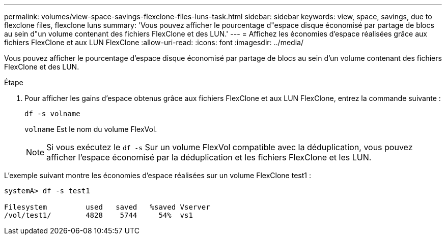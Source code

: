 ---
permalink: volumes/view-space-savings-flexclone-files-luns-task.html 
sidebar: sidebar 
keywords: view, space, savings, due to flexclone files, flexclone luns 
summary: 'Vous pouvez afficher le pourcentage d"espace disque économisé par partage de blocs au sein d"un volume contenant des fichiers FlexClone et des LUN.' 
---
= Affichez les économies d'espace réalisées grâce aux fichiers FlexClone et aux LUN FlexClone
:allow-uri-read: 
:icons: font
:imagesdir: ../media/


[role="lead"]
Vous pouvez afficher le pourcentage d'espace disque économisé par partage de blocs au sein d'un volume contenant des fichiers FlexClone et des LUN.

.Étape
. Pour afficher les gains d'espace obtenus grâce aux fichiers FlexClone et aux LUN FlexClone, entrez la commande suivante :
+
`df -s volname`

+
`volname` Est le nom du volume FlexVol.

+
[NOTE]
====
Si vous exécutez le `df -s` Sur un volume FlexVol compatible avec la déduplication, vous pouvez afficher l'espace économisé par la déduplication et les fichiers FlexClone et les LUN.

====


L'exemple suivant montre les économies d'espace réalisées sur un volume FlexClone test1 :

[listing]
----
systemA> df -s test1

Filesystem         used   saved   %saved Vserver
/vol/test1/        4828    5744     54%  vs1
----